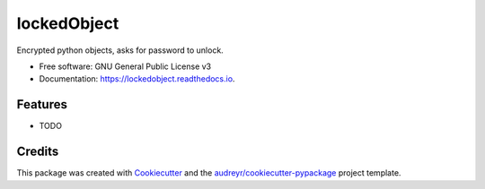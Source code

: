 ============
lockedObject
============


.. image:: https://img.shields.io/pypi/v/lockedobject.svg
        :target: https://pypi.python.org/pypi/lockedobject

.. image:: https://img.shields.io/travis/traverseda/lockedobject.svg
        :target: https://travis-ci.org/traverseda/lockedobject

.. image:: https://readthedocs.org/projects/lockedobject/badge/?version=latest
        :target: https://lockedobject.readthedocs.io/en/latest/?badge=latest
        :alt: Documentation Status

.. image:: https://pyup.io/repos/github/traverseda/lockedobject/shield.svg
     :target: https://pyup.io/repos/github/traverseda/lockedobject/
     :alt: Updates


Encrypted python objects, asks for password to unlock.


* Free software: GNU General Public License v3
* Documentation: https://lockedobject.readthedocs.io.


Features
--------

* TODO

Credits
---------

This package was created with Cookiecutter_ and the `audreyr/cookiecutter-pypackage`_ project template.

.. _Cookiecutter: https://github.com/audreyr/cookiecutter
.. _`audreyr/cookiecutter-pypackage`: https://github.com/audreyr/cookiecutter-pypackage

